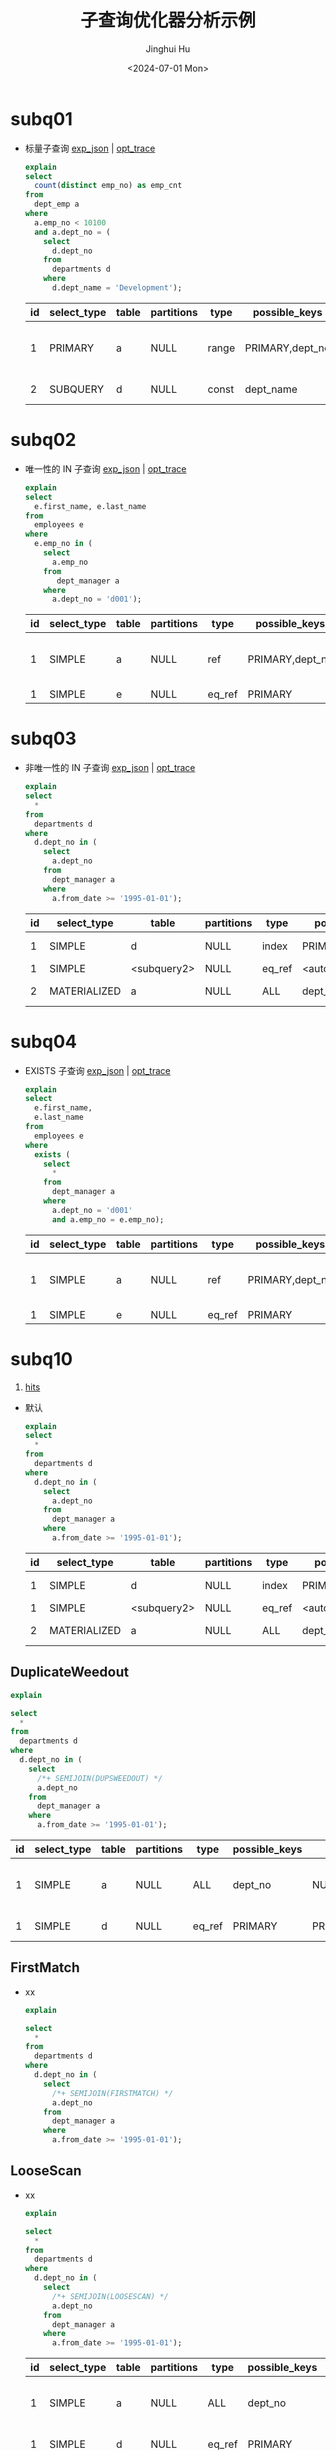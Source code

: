 #+TITLE: 子查询优化器分析示例
#+AUTHOR: Jinghui Hu
#+EMAIL: hujinghui@buaa.edu.cn
#+DATE: <2024-07-01 Mon>
#+STARTUP: overview num indent
#+OPTIONS: ^:nil
#+PROPERTY: header-args:sql :dbhost 127.0.0.1 :database employees :engine mysql :dbuser root :exports both


* subq01
- 标量子查询 [[file:subq01_scalar_exp.sql.json][exp_json]] | [[file:subq01_scalar_opt.sql.json][opt_trace]]
  #+BEGIN_SRC sql
    explain
    select
      count(distinct emp_no) as emp_cnt
    from
      dept_emp a
    where
      a.emp_no < 10100
      and a.dept_no = (
        select
          d.dept_no
        from
          departments d
        where
          d.dept_name = 'Development');
  #+END_SRC

  #+RESULTS:
  | id | select_type | table | partitions | type  | possible_keys   | key       | key_len | ref   | rows | filtered | Extra                    |
  |----+-------------+-------+------------+-------+-----------------+-----------+---------+-------+------+----------+--------------------------|
  |  1 | PRIMARY     | a     | NULL       | range | PRIMARY,dept_no | dept_no   |      20 | NULL  |   32 |   100.00 | Using where; Using index |
  |  2 | SUBQUERY    | d     | NULL       | const | dept_name       | dept_name |     162 | const |    1 |   100.00 | Using index              |

* subq02
- 唯一性的 IN 子查询 [[file:subq02_unique_exp.sql.json][exp_json]] | [[file:subq02_unique_opt.sql.json][opt_trace]]
  #+BEGIN_SRC sql
    explain
    select
      e.first_name, e.last_name
    from
      employees e
    where
      e.emp_no in (
        select
          a.emp_no
        from
           dept_manager a
        where
          a.dept_no = 'd001');
  #+END_SRC

  #+RESULTS:
  | id | select_type | table | partitions | type   | possible_keys   | key     | key_len | ref                | rows | filtered | Extra                    |
  |----+-------------+-------+------------+--------+-----------------+---------+---------+--------------------+------+----------+--------------------------|
  |  1 | SIMPLE      | a     | NULL       | ref    | PRIMARY,dept_no | dept_no |      16 | const              |    2 |   100.00 | Using where; Using index |
  |  1 | SIMPLE      | e     | NULL       | eq_ref | PRIMARY         | PRIMARY |       4 | employees.a.emp_no |    1 |   100.00 | NULL                     |

* subq03
- 非唯一性的 IN 子查询 [[file:subq03_non-unique_exp.sql.json][exp_json]] | [[file:subq03_non-unique_opt.sql.json][opt_trace]]
  #+BEGIN_SRC sql
    explain
    select
      ,*
    from
      departments d
    where
      d.dept_no in (
        select
          a.dept_no
        from
          dept_manager a
        where
          a.from_date >= '1995-01-01');
  #+END_SRC

  #+RESULTS:
  | id | select_type  | table       | partitions | type   | possible_keys       | key                 | key_len | ref                 | rows | filtered | Extra       |
  |----+--------------+-------------+------------+--------+---------------------+---------------------+---------+---------------------+------+----------+-------------|
  |  1 | SIMPLE       | d           | NULL       | index  | PRIMARY             | dept_name           |     162 | NULL                |    9 |   100.00 | Using index |
  |  1 | SIMPLE       | <subquery2> | NULL       | eq_ref | <auto_distinct_key> | <auto_distinct_key> |      16 | employees.d.dept_no |    1 |   100.00 | NULL        |
  |  2 | MATERIALIZED | a           | NULL       | ALL    | dept_no             | NULL                |    NULL | NULL                |   24 |    33.33 | Using where |

* subq04
- EXISTS 子查询 [[file:subq04_exists_exp.sql.json][exp_json]] | [[file:subq04_exists_opt.sql.json][opt_trace]]
  #+BEGIN_SRC sql
    explain
    select
      e.first_name,
      e.last_name
    from
      employees e
    where
      exists (
        select
          ,*
        from
          dept_manager a
        where
          a.dept_no = 'd001'
          and a.emp_no = e.emp_no);
  #+END_SRC

  #+RESULTS:
  | id | select_type | table | partitions | type   | possible_keys   | key     | key_len | ref                | rows | filtered | Extra                    |
  |----+-------------+-------+------------+--------+-----------------+---------+---------+--------------------+------+----------+--------------------------|
  |  1 | SIMPLE      | a     | NULL       | ref    | PRIMARY,dept_no | dept_no |      16 | const              |    2 |   100.00 | Using where; Using index |
  |  1 | SIMPLE      | e     | NULL       | eq_ref | PRIMARY         | PRIMARY |       4 | employees.a.emp_no |    1 |   100.00 | NULL                     |

* subq10
1. [[https://dev.mysql.com/doc/refman/8.0/en/optimizer-hints.html][hits]]
- 默认
  #+BEGIN_SRC sql
    explain
    select
      ,*
    from
      departments d
    where
      d.dept_no in (
        select
          a.dept_no
        from
          dept_manager a
        where
          a.from_date >= '1995-01-01');
  #+END_SRC

  #+RESULTS:
  | id | select_type  | table       | partitions | type   | possible_keys       | key                 | key_len | ref                 | rows | filtered | Extra       |
  |----+--------------+-------------+------------+--------+---------------------+---------------------+---------+---------------------+------+----------+-------------|
  |  1 | SIMPLE       | d           | NULL       | index  | PRIMARY             | dept_name           |     162 | NULL                |    9 |   100.00 | Using index |
  |  1 | SIMPLE       | <subquery2> | NULL       | eq_ref | <auto_distinct_key> | <auto_distinct_key> |      16 | employees.d.dept_no |    1 |   100.00 | NULL        |
  |  2 | MATERIALIZED | a           | NULL       | ALL    | dept_no             | NULL                |    NULL | NULL                |   24 |    33.33 | Using where |

** DuplicateWeedout
  #+BEGIN_SRC sql
    explain

    select
      ,*
    from
      departments d
    where
      d.dept_no in (
        select
          /*+ SEMIJOIN(DUPSWEEDOUT) */
          a.dept_no
        from
          dept_manager a
        where
          a.from_date >= '1995-01-01');
  #+END_SRC

  #+RESULTS:
  | id | select_type | table | partitions | type   | possible_keys | key     | key_len | ref                 | rows | filtered | Extra                        |
  |----+-------------+-------+------------+--------+---------------+---------+---------+---------------------+------+----------+------------------------------|
  |  1 | SIMPLE      | a     | NULL       | ALL    | dept_no       | NULL    | NULL    | NULL                |   24 |    33.33 | Using where; Start temporary |
  |  1 | SIMPLE      | d     | NULL       | eq_ref | PRIMARY       | PRIMARY | 16      | employees.a.dept_no |    1 |   100.00 | End temporary                |

** FirstMatch
- xx
  #+BEGIN_SRC sql
    explain

    select
      ,*
    from
      departments d
    where
      d.dept_no in (
        select
          /*+ SEMIJOIN(FIRSTMATCH) */
          a.dept_no
        from
          dept_manager a
        where
          a.from_date >= '1995-01-01');
  #+END_SRC


** LooseScan
- xx
  #+BEGIN_SRC sql
    explain

    select
      ,*
    from
      departments d
    where
      d.dept_no in (
        select
          /*+ SEMIJOIN(LOOSESCAN) */
          a.dept_no
        from
          dept_manager a
        where
          a.from_date >= '1995-01-01');
  #+END_SRC

  #+RESULTS:
  | id | select_type | table | partitions | type   | possible_keys | key     | key_len | ref                 | rows | filtered | Extra                        |
  |----+-------------+-------+------------+--------+---------------+---------+---------+---------------------+------+----------+------------------------------|
  |  1 | SIMPLE      | a     | NULL       | ALL    | dept_no       | NULL    | NULL    | NULL                |   24 |    33.33 | Using where; Start temporary |
  |  1 | SIMPLE      | d     | NULL       | eq_ref | PRIMARY       | PRIMARY | 16      | employees.a.dept_no |    1 |   100.00 | End temporary                |

** Materialize
- xx
  #+BEGIN_SRC sql
    explain

    select
      ,*
    from
      departments d
    where
      d.dept_no in (
        select
          /*+ SEMIJOIN(MATERIALIZATION) */
          a.dept_no
        from
          dept_manager a
        where
          a.from_date >= '1995-01-01');
  #+END_SRC

  #+RESULTS:
  | id | select_type  | table       | partitions | type   | possible_keys       | key                 | key_len | ref                 | rows | filtered | Extra       |
  |----+--------------+-------------+------------+--------+---------------------+---------------------+---------+---------------------+------+----------+-------------|
  |  1 | SIMPLE       | d           | NULL       | index  | PRIMARY             | dept_name           |     162 | NULL                |    9 |   100.00 | Using index |
  |  1 | SIMPLE       | <subquery2> | NULL       | eq_ref | <auto_distinct_key> | <auto_distinct_key> |      16 | employees.d.dept_no |    1 |   100.00 | NULL        |
  |  2 | MATERIALIZED | a           | NULL       | ALL    | dept_no             | NULL                |    NULL | NULL                |   24 |    33.33 | Using where |

* subq14
- MaterializeScan 参考 | [[*subq03][subq03]]
